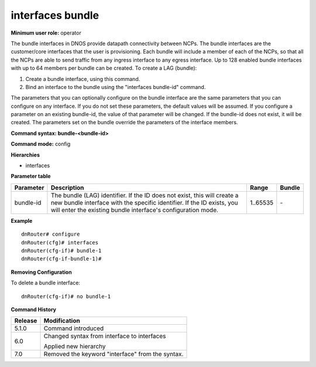 interfaces bundle
------------------

**Minimum user role:** operator

The bundle interfaces in DNOS provide datapath connectivity between NCPs. The bundle interfaces are the customer/core interfaces that the user is provisioning. Each bundle will include a member of each of the NCPs, so that all the NCPs are able to send traffic from any ingress interface to any egress interface. Up to 128 enabled bundle interfaces with up to 64 members per bundle can be created. To create a LAG (bundle):

#. Create a bundle interface, using this command.
#. Bind an interface to the bundle using the "interfaces bundle-id" command.

The parameters that you can optionally configure on the bundle interface are the same parameters that you can configure on any interface. If you do not set these parameters, the default values will be assumed. If you configure a parameter on an existing bundle-id, the value of that parameter will be changed. If the bundle-id does not exist, it will be created. The parameters set on the bundle override the parameters of the interface members.

**Command syntax: bundle-<bundle-id>**

**Command mode:** config

**Hierarchies**

- interfaces

**Parameter table**

+---------------+----------------------------------------------------------------------------------------------------------------------------------------------------------------------------------------------------------------------------+-------------+------------+
|               |                                                                                                                                                                                                                            |             |            |
| Parameter     | Description                                                                                                                                                                                                                | Range       | Bundle     |
+===============+============================================================================================================================================================================================================================+=============+============+
|               |                                                                                                                                                                                                                            |             |            |
| bundle-id     | The bundle (LAG) identifier. If the ID does not exist, this will create a new bundle interface with the specific identifier. If the ID exists, you will enter the existing bundle interface's configuration mode.          | 1..65535    | \-         |
+---------------+----------------------------------------------------------------------------------------------------------------------------------------------------------------------------------------------------------------------------+-------------+------------+

**Example**
::

	dnRouter# configure
	dnRouter(cfg)# interfaces
	dnRouter(cfg-if)# bundle-1
	dnRouter(cfg-if-bundle-1)#


**Removing Configuration**

To delete a bundle interface:
::

	dnRouter(cfg-if)# no bundle-1


.. **Help line:** Configures bundle interface

**Command History**

+-------------+-------------------------------------------------------+
|             |                                                       |
| Release     | Modification                                          |
+=============+=======================================================+
|             |                                                       |
| 5.1.0       | Command introduced                                    |
+-------------+-------------------------------------------------------+
|             |                                                       |
| 6.0         | Changed syntax from interface to interfaces           |
|             |                                                       |
|             | Applied new hierarchy                                 |
+-------------+-------------------------------------------------------+
|             |                                                       |
| 7.0         | Removed the keyword "interface" from   the syntax.    |
+-------------+-------------------------------------------------------+
